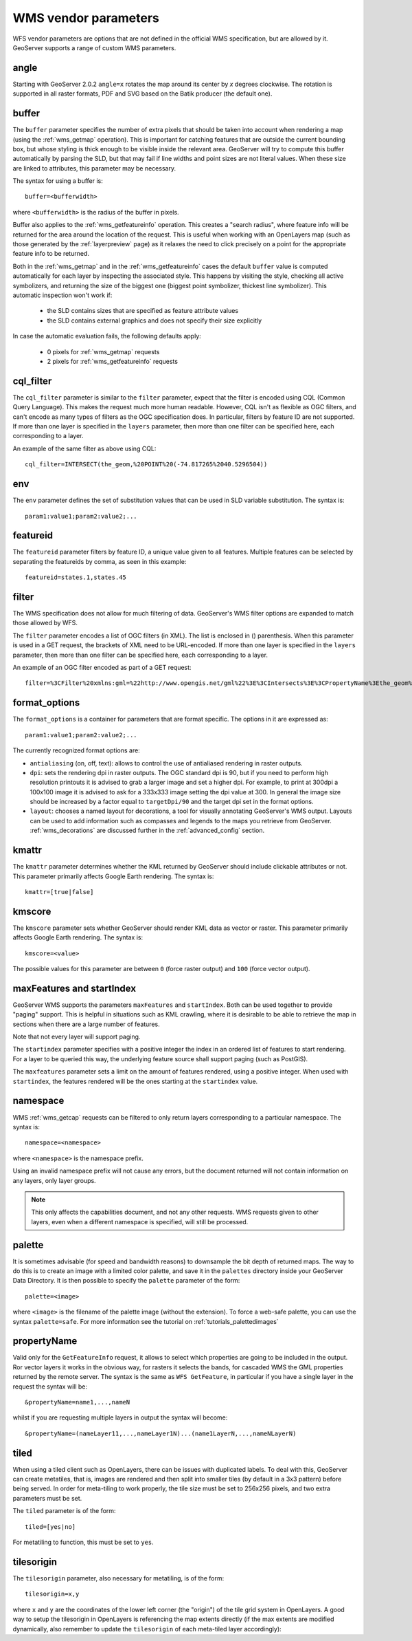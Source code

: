 .. _wms_vendor_parameters:

WMS vendor parameters
=====================

WFS vendor parameters are options that are not defined in the official WMS specification, but are allowed by it.  GeoServer supports a range of custom WMS parameters.

angle
-----

Starting with GeoServer 2.0.2 ``angle=x`` rotates the map around its center by `x` degrees clockwise. The rotation is supported in all raster formats, PDF and SVG based on the Batik producer (the default one).

buffer
------

The ``buffer`` parameter specifies the number of extra pixels that should be taken into account when rendering a map (using the :ref:`wms_getmap` operation).  This is important for catching features that are outside the current bounding box, but whose styling is thick enough to be visible inside the relevant area.  GeoServer will try to compute this buffer automatically by parsing the SLD, but that may fail if line widths and point sizes are not literal values.  When these size are linked to attributes, this parameter may be necessary.

The syntax for using a buffer is::

   buffer=<bufferwidth>
   
where ``<bufferwidth>`` is the radius of the buffer in pixels.

Buffer also applies to the :ref:`wms_getfeatureinfo` operation.  This creates a "search radius", where feature info will be returned for the area around the location of the request.  This is useful when working with an OpenLayers map (such as those generated by the :ref:`layerpreview` page) as it relaxes the need to click precisely on a point for the appropriate feature info to be returned.

Both in the :ref:`wms_getmap` and in the :ref:`wms_getfeatureinfo` cases the default ``buffer`` value is computed automatically for each layer by inspecting the associated style. This happens by visiting the style, checking all active symbolizers, and returning the size of the biggest one (biggest point symbolizer, thickest line symbolizer). This automatic inspection won't work if:

  * the SLD contains sizes that are specified as feature attribute values
  * the SLD contains external graphics and does not specify their size explicitly

In case the automatic evaluation fails, the following defaults apply:

  * 0 pixels for :ref:`wms_getmap` requests
  * 2 pixels for :ref:`wms_getfeatureinfo` requests

cql_filter
----------

The ``cql_filter`` parameter is similar to the ``filter`` parameter, expect that the filter is encoded using CQL (Common Query Language).  This makes the request much more human readable.  However, CQL isn't as flexible as OGC filters, and can't encode as many types of filters as the OGC specification does. In particular, filters by feature ID are not supported.  If more than one layer is specified in the ``layers`` parameter, then more than one filter can be specified here, each corresponding to a layer.

An example of the same filter as above using CQL::

   cql_filter=INTERSECT(the_geom,%20POINT%20(-74.817265%2040.5296504))

env
---

The ``env`` parameter defines the set of substitution values that can be used in SLD variable substitution. The syntax is::

  param1:value1;param2:value2;...

featureid
---------

The ``featureid`` parameter filters by feature ID, a unique value given to all features.  Multiple features can be selected by separating the featureids by comma, as seen in this example::

   featureid=states.1,states.45  

filter
------

The WMS specification does not allow for much filtering of data.  GeoServer's WMS filter options are expanded to match those allowed by WFS.

The ``filter`` parameter encodes a list of OGC filters (in XML).  The list is enclosed in () parenthesis.  When this parameter is used in a GET request, the brackets of XML need to be URL-encoded.  If more than one layer is specified in the ``layers`` parameter, then more than one filter can be specified here, each corresponding to a layer.

An example of an OGC filter encoded as part of a GET request::

   filter=%3CFilter%20xmlns:gml=%22http://www.opengis.net/gml%22%3E%3CIntersects%3E%3CPropertyName%3Ethe_geom%3C/PropertyName%3E%3Cgml:Point%20srsName=%224326%22%3E%3Cgml:coordinates%3E-74.817265,40.5296504%3C/gml:coordinates%3E%3C/gml:Point%3E%3C/Intersects%3E%3C/Filter%3E
   
format_options
--------------

The ``format_options`` is a container for parameters that are format specific. The options in it are expressed as::
  
    param1:value1;param2:value2;...
    
The currently recognized format options are:

* ``antialiasing`` (on, off, text): allows to control the use of antialiased rendering in raster outputs. 
* ``dpi``: sets the rendering dpi in raster outputs. The OGC standard dpi is 90, but if you need to perform high resolution printouts it is advised to grab a larger image and set a higher dpi. For example, to print at 300dpi a 100x100 image it is advised to ask for a 333x333 image setting the dpi value at 300. In general the image size should be increased by a factor equal to ``targetDpi/90`` and the target dpi set in the format options.
* ``layout``: chooses a named layout for decorations, a tool for visually annotating GeoServer's WMS output.  Layouts can be used to add information such as compasses and legends to the maps you retrieve from GeoServer.  :ref:`wms_decorations` are discussed further in the :ref:`advanced_config` section.

kmattr
------

The ``kmattr`` parameter determines whether the KML returned by GeoServer should include clickable attributes or not.  This parameter primarily affects Google Earth rendering.  The syntax is::

   kmattr=[true|false]

kmscore
-------

The ``kmscore`` parameter sets whether GeoServer should render KML data as vector or raster.  This parameter primarily affects Google Earth rendering.  The syntax is::

   kmscore=<value>

The possible values for this parameter are between ``0`` (force raster output) and ``100`` (force vector output).

maxFeatures and startIndex
--------------------------

GeoServer WMS supports the parameters ``maxFeatures`` and ``startIndex``.  Both can be used together to provide "paging" support.  This is helpful in situations such as KML crawling, where it is desirable to be able to retrieve the map in sections when there are a large number of features.

Note that not every layer will support paging.

The ``startindex`` parameter specifies with a positive integer the index in an ordered list of features to start rendering.  For a layer to be queried this way, the underlying feature source shall support paging (such as PostGIS).

The ``maxfeatures`` parameter sets a limit on the amount of features rendered, using a positive integer.  When used with ``startindex``, the features rendered will be the ones starting at the ``startindex`` value.


namespace
---------

WMS :ref:`wms_getcap` requests can be filtered to only return layers corresponding to a particular namespace.  The syntax is::

   namespace=<namespace>

where ``<namespace>`` is the namespace prefix.

Using an invalid namespace prefix will not cause any errors, but the document returned will not contain information on any layers, only layer groups.

.. note::  This only affects the capabilities document, and not any other requests. WMS requests given to other layers, even when a different namespace is specified, will still be processed.


palette
------- 

It is sometimes advisable (for speed and bandwidth reasons) to downsample the bit depth of returned maps.  The way to do this is to create an image with a limited color palette, and save it in the ``palettes`` directory inside your GeoServer Data Directory.  It is then possible to specify the ``palette`` parameter of the form::

   palette=<image>

where ``<image>`` is the filename of the palette image (without the extension).  To force a web-safe palette, you can use the syntax ``palette=safe``.  For more information see the tutorial on :ref:`tutorials_palettedimages`
  
propertyName
------------

Valid only for the ``GetFeatureInfo`` request, it allows to select which properties are going to be included in the output.
Ror vector layers it works in the obvious way, for rasters it selects the bands, for cascaded WMS the GML properties returned
by the remote server.
The syntax is the same as ``WFS GetFeature``, in particular if you have a single layer in the request the syntax will be::

   &propertyName=name1,...,nameN
   
whilst if you are requesting multiple layers in output the syntax will become::

   &propertyName=(nameLayer11,...,nameLayer1N)...(name1LayerN,...,nameNLayerN)
  

tiled
-----

When using a tiled client such as OpenLayers, there can be issues with duplicated labels. To deal with this, GeoServer can create metatiles, that is, images are rendered and then split into smaller tiles (by default in a 3x3 pattern) before being served.
In order for meta-tiling to work properly, the tile size must be set to 256x256 pixels, and two extra parameters must be set.

The ``tiled`` parameter is of the form::

   tiled=[yes|no]

For metatiling to function, this must be set to ``yes``.

tilesorigin
-----------

The ``tilesorigin`` parameter, also necessary for metatiling, is of the form::

   tilesorigin=x,y
   
where ``x`` and ``y`` are the coordinates of the lower left corner (the "origin") of the tile grid system in OpenLayers. A good way to setup the tilesorigin in OpenLayers is referencing the map  extents directly (if the max extents are modified dynamically, also remember to update the ``tilesorigin`` of each meta-tiled layer accordingly):

.. code-block:: javascript 
   :linenos: 

    var options = {
        ...
        maxExtent: new OpenLayers.Bounds(-180, -90, 180, 90),
        ...
    };
    map = new OpenLayers.Map('map', options);

    tiled = new OpenLayers.Layer.WMS(
        "Layer name", "http://localhost:8080/geoserver/wms",
        {
            srs: 'EPSG:4326',
            width: 391,
            styles: '',
            height: 550,
            layers: 'layerName',
            format: 'image/png',
            tiled: true,
            tilesorigin: [map.maxExtent.left, map.maxExtent.bottom]  
        },
        {buffer: 0} 
    );

